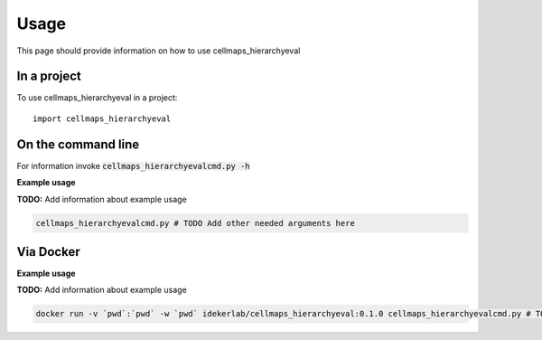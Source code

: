 =====
Usage
=====

This page should provide information on how to use cellmaps_hierarchyeval

In a project
--------------

To use cellmaps_hierarchyeval in a project::

    import cellmaps_hierarchyeval

On the command line
---------------------

For information invoke :code:`cellmaps_hierarchyevalcmd.py -h`

**Example usage**

**TODO:** Add information about example usage

.. code-block::

   cellmaps_hierarchyevalcmd.py # TODO Add other needed arguments here

Via Docker
---------------

**Example usage**

**TODO:** Add information about example usage


.. code-block::

   docker run -v `pwd`:`pwd` -w `pwd` idekerlab/cellmaps_hierarchyeval:0.1.0 cellmaps_hierarchyevalcmd.py # TODO Add other needed arguments here


